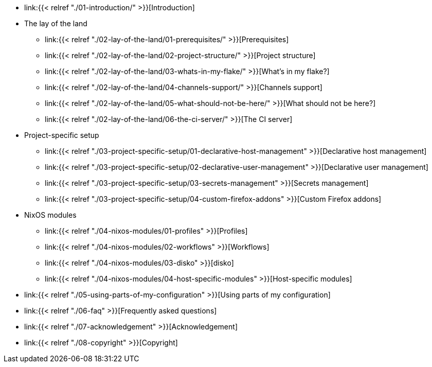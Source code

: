 * link:{{< relref "./01-introduction/" >}}[Introduction]

* The lay of the land
** link:{{< relref "./02-lay-of-the-land/01-prerequisites/" >}}[Prerequisites]
** link:{{< relref "./02-lay-of-the-land/02-project-structure/" >}}[Project structure]
** link:{{< relref "./02-lay-of-the-land/03-whats-in-my-flake/" >}}[What's in my flake?]
** link:{{< relref "./02-lay-of-the-land/04-channels-support/" >}}[Channels support]
** link:{{< relref "./02-lay-of-the-land/05-what-should-not-be-here/" >}}[What should not be here?]
** link:{{< relref "./02-lay-of-the-land/06-the-ci-server/" >}}[The CI server]

* Project-specific setup
** link:{{< relref "./03-project-specific-setup/01-declarative-host-management" >}}[Declarative host management]
** link:{{< relref "./03-project-specific-setup/02-declarative-user-management" >}}[Declarative user management]
** link:{{< relref "./03-project-specific-setup/03-secrets-management" >}}[Secrets management]
** link:{{< relref "./03-project-specific-setup/04-custom-firefox-addons" >}}[Custom Firefox addons]

* NixOS modules
** link:{{< relref "./04-nixos-modules/01-profiles" >}}[Profiles]
** link:{{< relref "./04-nixos-modules/02-workflows" >}}[Workflows]
** link:{{< relref "./04-nixos-modules/03-disko" >}}[disko]
** link:{{< relref "./04-nixos-modules/04-host-specific-modules" >}}[Host-specific modules]

* link:{{< relref "./05-using-parts-of-my-configuration" >}}[Using parts of my configuration]

* link:{{< relref "./06-faq" >}}[Frequently asked questions]

* link:{{< relref "./07-acknowledgement" >}}[Acknowledgement]

* link:{{< relref "./08-copyright" >}}[Copyright]
